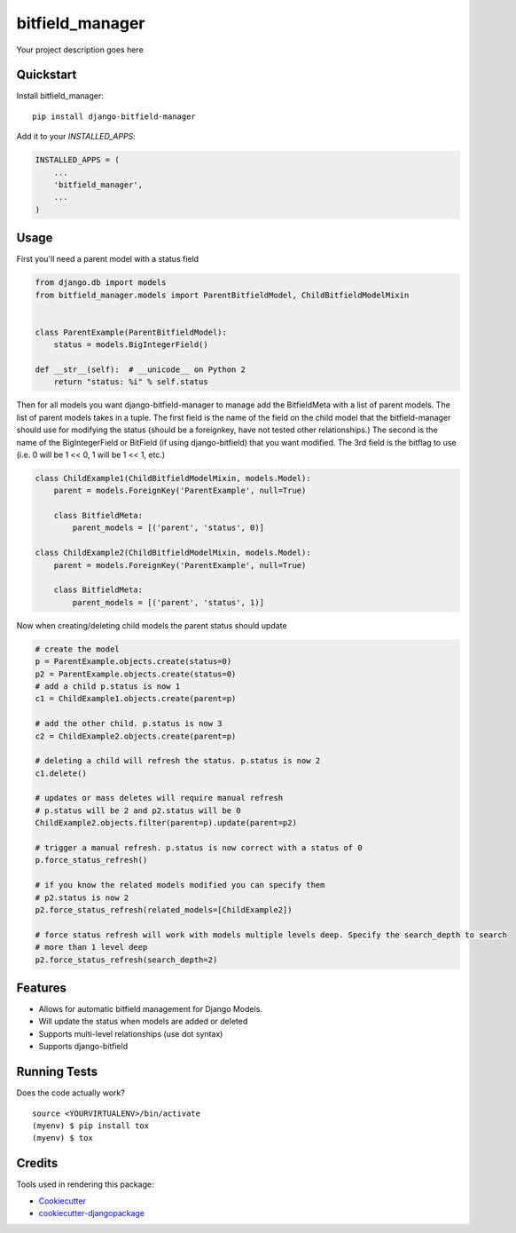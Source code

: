 =============================
bitfield_manager
=============================

.. image:: https://badge.fury.io/py/django-bitfield-manager.svg
    :target: https://badge.fury.io/py/django-bitfield-manager

.. image:: https://travis-ci.org/goodmase/django-bitfield-manager.svg?branch=master
    :target: https://travis-ci.org/goodmase/django-bitfield-manager

.. image:: https://codecov.io/gh/goodmase/django-bitfield-manager/branch/master/graph/badge.svg
    :target: https://codecov.io/gh/goodmase/django-bitfield-manager

Your project description goes here


Quickstart
----------

Install bitfield_manager::

    pip install django-bitfield-manager

Add it to your `INSTALLED_APPS`:

.. code-block:: python

    INSTALLED_APPS = (
        ...
        'bitfield_manager',
        ...
    )


Usage
--------
First you'll need a parent model with a status field

.. code-block:: python

    from django.db import models
    from bitfield_manager.models import ParentBitfieldModel, ChildBitfieldModelMixin


    class ParentExample(ParentBitfieldModel):
        status = models.BigIntegerField()

    def __str__(self):  # __unicode__ on Python 2
        return "status: %i" % self.status

Then for all models you want django-bitfield-manager to manage add the BitfieldMeta with a list of parent models.
The list of parent models takes in a tuple. The first field is the name of the field on the child model that the
bitfield-manager should use for modifying the status (should be a foreignkey, have not tested other relationships.) The
second is the name of the BigIntegerField or BitField (if using django-bitfield) that you want modified. The 3rd field
is the bitflag to use (i.e. 0 will be 1 << 0, 1 will be 1 << 1, etc.)

.. code-block:: python

    class ChildExample1(ChildBitfieldModelMixin, models.Model):
        parent = models.ForeignKey('ParentExample', null=True)

        class BitfieldMeta:
            parent_models = [('parent', 'status', 0)]

    class ChildExample2(ChildBitfieldModelMixin, models.Model):
        parent = models.ForeignKey('ParentExample', null=True)

        class BitfieldMeta:
            parent_models = [('parent', 'status', 1)]

Now when creating/deleting child models the parent status should update

.. code-block:: python

    # create the model
    p = ParentExample.objects.create(status=0)
    p2 = ParentExample.objects.create(status=0)
    # add a child p.status is now 1
    c1 = ChildExample1.objects.create(parent=p)

    # add the other child. p.status is now 3
    c2 = ChildExample2.objects.create(parent=p)

    # deleting a child will refresh the status. p.status is now 2
    c1.delete()

    # updates or mass deletes will require manual refresh
    # p.status will be 2 and p2.status will be 0
    ChildExample2.objects.filter(parent=p).update(parent=p2)

    # trigger a manual refresh. p.status is now correct with a status of 0
    p.force_status_refresh()

    # if you know the related models modified you can specify them
    # p2.status is now 2
    p2.force_status_refresh(related_models=[ChildExample2])

    # force status refresh will work with models multiple levels deep. Specify the search_depth to search
    # more than 1 level deep
    p2.force_status_refresh(search_depth=2)



Features
--------

* Allows for automatic bitfield management for Django Models.
* Will update the status when models are added or deleted
* Supports multi-level relationships (use dot syntax)
* Supports django-bitfield

Running Tests
-------------

Does the code actually work?

::

    source <YOURVIRTUALENV>/bin/activate
    (myenv) $ pip install tox
    (myenv) $ tox

Credits
-------

Tools used in rendering this package:

*  Cookiecutter_
*  `cookiecutter-djangopackage`_

.. _Cookiecutter: https://github.com/audreyr/cookiecutter
.. _`cookiecutter-djangopackage`: https://github.com/pydanny/cookiecutter-djangopackage

